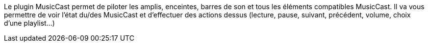 Le plugin MusicCast permet de piloter les amplis, enceintes, barres de son et tous les éléments compatibles MusicCast. Il va vous permettre de voir l'état du/des MusicCast et d'effectuer des actions dessus (lecture, pause, suivant, précédent, volume, choix d'une playlist...)

